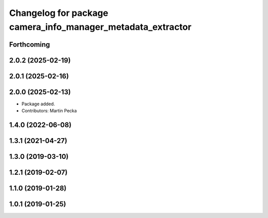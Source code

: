 .. SPDX-License-Identifier: BSD-3-Clause
.. SPDX-FileCopyrightText: Czech Technical University in Prague

^^^^^^^^^^^^^^^^^^^^^^^^^^^^^^^^^^^^^^^^^^^^^^^^^^^^^^^^^^^^
Changelog for package camera_info_manager_metadata_extractor
^^^^^^^^^^^^^^^^^^^^^^^^^^^^^^^^^^^^^^^^^^^^^^^^^^^^^^^^^^^^

Forthcoming
-----------

2.0.2 (2025-02-19)
------------------

2.0.1 (2025-02-16)
------------------

2.0.0 (2025-02-13)
------------------
* Package added.
* Contributors: Martin Pecka

1.4.0 (2022-06-08)
------------------

1.3.1 (2021-04-27)
------------------

1.3.0 (2019-03-10)
------------------

1.2.1 (2019-02-07)
------------------

1.1.0 (2019-01-28)
------------------

1.0.1 (2019-01-25)
------------------
